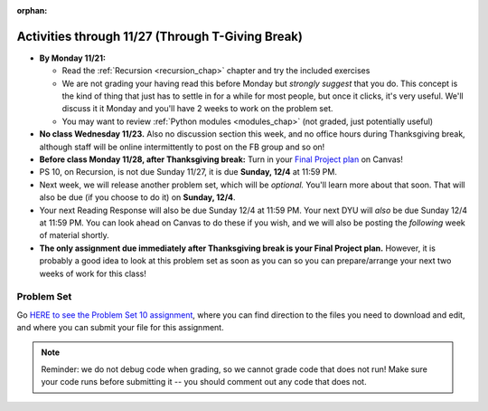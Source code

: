 :orphan:

..  Copyright (C) Jackie Cohen, Stephen Oney, Paul Resnick.  Permission is granted to copy, distribute
    and/or modify this document under the terms of the GNU Free Documentation
    License, Version 1.3 or any later version published by the Free Software
    Foundation; with Invariant Sections being Forward, Prefaces, and
    Contributor List, no Front-Cover Texts, and no Back-Cover Texts.  A copy of
    the license is included in the section entitled "GNU Free Documentation
    License".

Activities through 11/27 (Through T-Giving Break)
=================================================

* **By Monday 11/21:**

  * Read the :ref:`Recursion <recursion_chap>` chapter and try the included exercises
  * We are not grading your having read this before Monday but *strongly suggest* that you do. This concept is the kind of thing that just has to settle in for a while for most people, but once it clicks, it's very useful. We'll discuss it it Monday and you'll have 2 weeks to work on the problem set.
  * You may want to review :ref:`Python modules <modules_chap>` (not graded, just potentially useful)

* **No class Wednesday 11/23.** Also no discussion section this week, and no office hours during Thanksgiving break, although staff will be online intermittently to post on the FB group and so on!

* **Before class Monday 11/28, after Thanksgiving break:** Turn in your `Final Project plan <https://umich.instructure.com/courses/108426/assignments/139250>`_ on Canvas!


* PS 10, on Recursion, is not due Sunday 11/27, it is due **Sunday, 12/4** at 11:59 PM. 
* Next week, we will release another problem set, which will be *optional.* You'll learn more about that soon. That will also be due (if you choose to do it) on **Sunday, 12/4**.
* Your next Reading Response will also be due Sunday 12/4 at 11:59 PM. Your next DYU will *also* be due Sunday 12/4 at 11:59 PM. You can look ahead on Canvas to do these if you wish, and we will also be posting the *following* week of material shortly.

* **The only assignment due immediately after Thanksgiving break is your Final Project plan.** However, it is probably a good idea to look at this problem set as soon as you can so you can prepare/arrange your next two weeks of work for this class!

.. _problem_set_10:

Problem Set
-----------

Go `HERE to see the Problem Set 10 assignment <https://umich.instructure.com/courses/108426/assignments/139251>`_, where you can find direction to the files you need to download and edit, and where you can submit your file for this assignment.

.. note::

  Reminder: we do not debug code when grading, so we cannot grade code that does not run! Make sure your code runs before submitting it -- you should comment out any code that does not.

.. external:: ps_10_preamble

  **IMPORTANT PREAMBLE**

  For this problem set, we have provided 2 files: ``506_ps10.py``, your usual code file to edit, and ``os_506.py``. (A bunch of this assignment is reading and understanding, not a ton of code writing, and understanding what tools you have at your disposal is part of that.)

  ``os_506`` is an external module you'll be using in your problem set -- you can see that your code file imports ``os_506`` at the top. But it's one you'll save in the same directory, rather than one you install with pip. 

  This module provides a 'fake file system' for you to run the code on your problem set with. You'll be writing code that can actually get information about your computer's file system, *but* in order to test it, make the problem set easy, make sure everyone's answers are the same, and ensure that you can't hurt your computer while you try stuff out, we're using **os_506** instead of the raw **os** module which allows you to interact with the files on your computer (though you can do that as well, especially at the end of the problem set!).

  These are the functions that ``os_506`` provides, which may be useful to examine in the ``os_506.py`` file and may be useful to use. But this is all the information about them you need to know to use them:

  **You should not change ANY code in the os_506 file. It's very important that it stay exactly as you download it, the problem set depends on it! You also should not submit it to Canvas -- we will already have it when we run your submitted problem set.**

  In order to invoke any of these functions inside your problem set file, you'll need to have saved ``os_506.py`` in the same directory, and precede the invocations with that name, e.g. ``os_506.getHome()``.

  There is a ``fake_filesystem`` object inside the module that your problem set depends on as well as the following functions.

  ``getHome()`` - returns the string representing home directory of the current computer user (takes no input)

  ``__isRoot(path)`` - returns True or False, answering the question "is this the root directory of the current file system?"

  ``__isHidden(path)`` - returns True or False, about whether the path input is a path to a hidden file (something that won't show up e.g. in Finder or My Computer) [you won't need to use this, but other functions in the module do use this, and you may find it interesting]

  ``getCwd()`` - returns the string representing the current working directory for the computer user

  ``__fake_nav(path, recurse_level = 0)`` - a function to support using the fake file system in ``os_506`` (you don't need to worry about using this, but it is a nice illustrative recursive function!)

  ``join`` - takes two parts of a path and joins them according to OS conventions. example: ``join('/users/soney', 'myProg.py')`` -> ``'/users/soney/myProg.py'``

  ``splittext`` - will separate an extension from a file name. For example, the invocation ``os.path.splitext('/usr/soney/file.txt')`` returns ``('/usr/soney/file', '.txt')``

  ``listdir(path,includeHidden=False)`` - returns a list of all the filenames in a directory, given a string representing a path to a directory

  ``isfile(path)`` - returns True if the given path points to a file (not a directory)

  ``isdir(path)`` - returns True if the given path points to a directory

  ``getsize(path)`` - returns the numeric size (in bytes) of a file

  ``listRecursive(path=getCwd(),recursionLevel=0,indentChar='    ')`` - this is provided for your reference; you should look at its definition in the ``os_506.py`` file; it may be helpful! It provides code to recursively navigate through a directory.


.. external:: ps_10_01
  
  **PROBLEM 1**

  Fill in the definition of the ``sum`` function. It should accept a list of numbers, and return their sum.Your implementation may or may not be recursive (but it should not use the built in ``sum`` function in Python).

.. external:: ps_10_02
  
  **PROBLEM 2**

  We've provided a dictionary ``extension_types``: 

  .. sourcecode:: python

    extensionTypes = {
    'movie': ['.mp4','.mov'],
    'image': ['.jpg','.jpeg','.png','.bmp','.svg'],
    'document': ['.docx','.pdf','.txt'],
    'code': ['.py','.python','.java','.js']
    }

  The keys in ``extensionTypes`` are broad media categories that could be on a computer. The values associated with those keys are *lists* of strings: file extensions that fall under those media categories.

  In this problem, you should complete a definition of the ``getFileType`` function, which accepts as input a ``path`` string, which should be a full path to a *file* (not a directory), and returns the string representing the media category that that file falls into (based on the ``extensionTypes`` declared above). Your implementation need not be recursive -- this function is a tool for the recursive function you will write later.

  Note that the ``os_506.splittext`` function will separate an extension from a file name. For example, the invocation ``os.path.splitext('/usr/soney/file.txt')`` returns ``('/usr/soney/file', '.txt')`` -- this may be useful to you here! 

  We've provided some code that uses this to start out your function definition with, as follows:

  .. sourcecode:: python

    def getFileType(path):
        filename,extension = os_506.splitext(path)

        # TODO: Fill this in!

        # If we can't find a matching category, return 'unknown' as a default
        return 'unknown'


.. external:: ps_10_03
  
  **PROBLEM 3**

  Now, finish the definition of a ``getSize`` function that accepts a string ``path`` as a full path to a file OR directory, whose default value is your current working directory, and returns the numeric **size** (the number of bytes) of that file or directory, including all subdirectories. 

  This function should be recursive.

  The base case is where the path is to a single file, in which case you return its size.

  The recursive case occurs when the input path is to a directory, in which case you'll need to get the sizes of all files and subdirectories inside that directory, and add them up.

  **Hint:** the function provided in our ``os_506`` module, ``os_506.getsize``, which returns the number of bytes a file contains, is useful here, as may be the ``sum`` function you defined earlier.

  We have provided the code for the base case -- you just need to fill in the code for the recursive case beneath the line ``elif os_506.isdir(path): # recursive case``.

  Another hint: the code should include iteration, and it should be beneath the list comprehension in the **try** block. 

  You do not have to use the list comprehension we've provided, but it may make things easier!


.. external:: ps_10_04
  
  **PROBLEM 4**

  Write a `getCategorySizes` function that accepts 'path' as a full path to a file OR directory and returns a dictionary whose keys are file types that appear (use ``getFileType`` to find those!) and whose values are the **total size** of files of that file type.

  For example,
  ``getCategorySizes('/Users/steve')`` might return ``{'movie': 140000, 'image': 1800, 'code': 210}``.

  We have provided some code AND some English for you. You'll need to translate the English into code inside the function definition in order to complete it. Some general hints about writing this function:

  Accumulate a dictionary called bins as you recursively visit all the files in the directory and subdirectories. Each key in the ``bins`` dictionary will be one file type. The associated value for each key will be the sum of the filesizes of all files of that type. (Don't forget to pass the ``bins`` dictionary on each recursive call to ``getCategorySizes``!)

.. external:: ps_10_05
  
  **PROBLEM 5 (OPTIONAL, not graded!)**
  
  All our tests use a "fake" filesystem, provided in the ``os_506`` module. Now that you have your code working, you can have some fun running on your actual filesystem.

  Uncomment the line (provided in the code file): ``os_506.USE_REAL_FILESTYSTEM = True``.

  Call ``getCategorySizes`` and/or ``getSize`` on some of your directory paths, and print out the results! Suggestion: *don't* call ``getSize('/')`` unless you are prepared to wait a long time for the answer!

  **Note:** if you have a directory with a really large number of files, and you implemented the sum function recursively, you may get an error when you run ``getSize`` on that directory. If that happens, try a directory with fewer files.